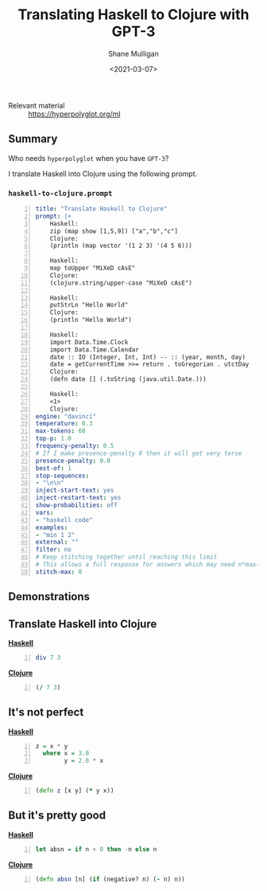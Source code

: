 #+LATEX_HEADER: \usepackage[margin=0.5in]{geometry}
#+OPTIONS: toc:nil

#+HUGO_BASE_DIR: /home/shane/var/smulliga/source/git/semiosis/semiosis-hugo
#+HUGO_SECTION: ./posts

#+TITLE: Translating Haskell to Clojure with GPT-3
#+DATE: <2021-03-07>
#+AUTHOR: Shane Mulligan
#+KEYWORDS: GPT-3

+ Relevant material :: https://hyperpolyglot.org/ml

** Summary
Who needs =hyperpolyglot= when you have =GPT-3=?

I translate Haskell into Clojure using the following prompt.

*** =haskell-to-clojure.prompt=
#+BEGIN_SRC yaml -n :async :results verbatim code
  title: "Translate Haskell to Clojure"
  prompt: |+
      Haskell:
      zip (map show [1,5,9]) ["a","b","c"] 
      Clojure:
      (println (map vector '(1 2 3) '(4 5 6))) 
      
      Haskell:
      map toUpper "MiXeD cAsE" 
      Clojure:
      (clojure.string/upper-case "MiXeD cAsE")
      
      Haskell:
      putStrLn "Hello World"
      Clojure:
      (println "Hello World")
      
      Haskell: 
      import Data.Time.Clock
      import Data.Time.Calendar
      date :: IO (Integer, Int, Int) -- :: (year, month, day)
      date = getCurrentTime >>= return . toGregorian . utctDay
      Clojure: 
      (defn date [] (.toString (java.util.Date.)))
  
      Haskell: 
      <1>
      Clojure:
  engine: "davinci"
  temperature: 0.3
  max-tokens: 60
  top-p: 1.0
  frequency-penalty: 0.5
  # If I make presence-penalty 0 then it will get very terse
  presence-penalty: 0.0
  best-of: 1
  stop-sequences:
  - "\n\n"
  inject-start-text: yes
  inject-restart-text: yes
  show-probabilities: off
  vars:
  - "haskell code"
  examples:
  - "min 1 2"
  external: ""
  filter: no
  # Keep stitching together until reaching this limit
  # This allows a full response for answers which may need n*max-tokens to reach the stop-sequence.
  stitch-max: 0
#+END_SRC

** Demonstrations
#+BEGIN_EXPORT html
<a title="asciinema recording" href="https://asciinema.org/a/64hjDdeeqkhTEzZA9RvYjKyy9" target="_blank"><img alt="asciinema recording" src="https://asciinema.org/a/64hjDdeeqkhTEzZA9RvYjKyy9.svg" /></a>
#+END_EXPORT

#+BEGIN_EXPORT html
<a title="asciinema recording" href="https://asciinema.org/a/UknQeVwRejokdRKJEYa7KdNKk" target="_blank"><img alt="asciinema recording" src="https://asciinema.org/a/UknQeVwRejokdRKJEYa7KdNKk.svg" /></a>
#+END_EXPORT

** Translate Haskell into Clojure
_*Haskell*_
#+BEGIN_SRC haskell -n :i "babel-ghci -norc" :async :results verbatim code
div 7 3
#+END_SRC

_*Clojure*_
#+BEGIN_SRC clojure -n :i clj :async :results verbatim code
  (/ 7 3)
#+END_SRC

** It's not perfect
_*Haskell*_
#+BEGIN_SRC haskell -n :i "babel-ghci -norc" :async :results verbatim code
z = x * y
  where x = 3.0
        y = 2.0 * x
#+END_SRC

_*Clojure*_
#+BEGIN_SRC clojure -n :i clj :async :results verbatim code
  (defn z [x y] (* y x))
#+END_SRC

** But it's *pretty good*
_*Haskell*_
#+BEGIN_SRC haskell -n :i "babel-ghci -norc" :async :results verbatim code
  let absn = if n < 0 then -n else n
#+END_SRC

_*Clojure*_
#+BEGIN_SRC clojure -n :i clj :async :results verbatim code
  (defn absn [n] (if (negative? n) (- n) n))
#+END_SRC